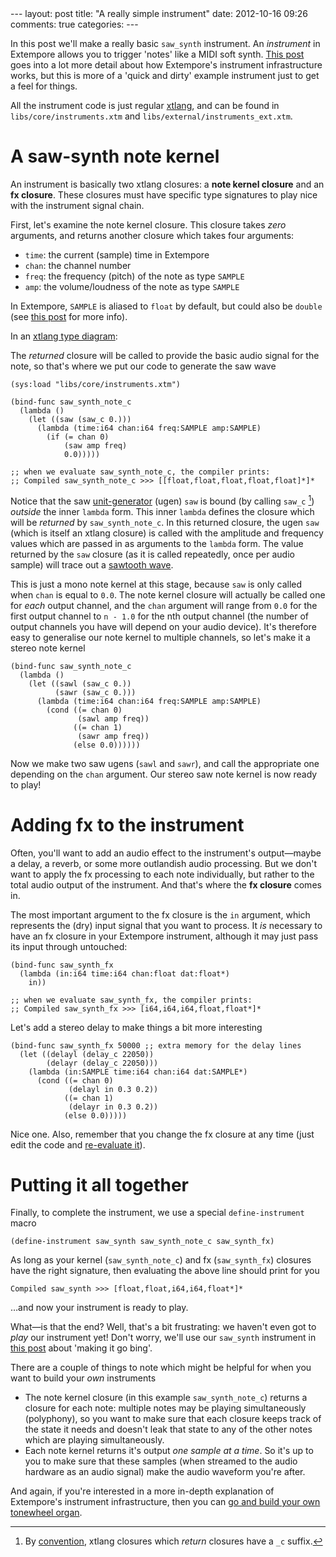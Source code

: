 #+begin_html
---
layout: post
title: "A really simple instrument"
date: 2012-10-16 09:26
comments: true
categories:
---
#+end_html

In this post we'll make a really basic =saw_synth= instrument. An
/instrument/ in Extempore allows you to trigger 'notes' like a MIDI
soft synth. [[file:./2012-09-28-making-an-instrument.org][This post]] goes into a lot more detail about how
Extempore's instrument infrastructure works, but this is more of a
'quick and dirty' example instrument just to get a feel for things.

All the instrument code is just regular [[file:./2012-08-09-xtlang-type-reference.org][xtlang]], and can be found in
=libs/core/instruments.xtm= and =libs/external/instruments_ext.xtm=.

* A saw-synth note kernel

An instrument is basically two xtlang closures: a *note kernel
closure* and an *fx closure*.  These closures must have specific type
signatures to play nice with the instrument signal chain.

First, let's examine the note kernel closure. This closure takes
/zero/ arguments, and returns another closure which takes four
arguments:

- =time=: the current (sample) time in Extempore
- =chan=: the channel number
- =freq=: the frequency (pitch) of the note as type =SAMPLE=
- =amp=: the volume/loudness of the note as type =SAMPLE=

In Extempore, =SAMPLE= is aliased to =float= by default, but could
also be =double= (see [[./2013-11-15-changing-from-doubles-to-floats-in-audio_dsp.org][this post]] for more info).

In an [[file:./2012-10-03-xtlang-type-diagrams.org][xtlang type diagram]]:

#+begin_html
<a href=""><img src="images/simple-instrument/note-kernel.png" width="300px" alt=""></a>
#+end_html

The /returned/ closure will be called to provide the basic audio
signal for the note, so that's where we put our code to generate the
saw wave

#+begin_src extempore
  (sys:load "libs/core/instruments.xtm")
  
  (bind-func saw_synth_note_c
    (lambda ()
      (let ((saw (saw_c 0.)))
        (lambda (time:i64 chan:i64 freq:SAMPLE amp:SAMPLE)
          (if (= chan 0)
              (saw amp freq)
              0.0)))))
  
  ;; when we evaluate saw_synth_note_c, the compiler prints:
  ;; Compiled saw_synth_note_c >>> [[float,float,float,float,float]*]*
#+end_src

Notice that the saw [[http://en.wikipedia.org/wiki/Unit_generator][unit-generator]] (ugen) =saw= is bound (by calling
=saw_c= [fn:csuffix]) /outside/ the inner =lambda= form. This inner
=lambda= defines the closure which will be /returned/ by
=saw_synth_note_c=. In this returned closure, the ugen =saw= (which is
itself an xtlang closure) is called with the amplitude and frequency
values which are passed in as arguments to the =lambda= form.  The
value returned by the =saw= closure (as it is called repeatedly, once
per audio sample) will trace out a [[http://en.wikipedia.org/wiki/Sawtooth_wave][sawtooth wave]].

This is just a mono note kernel at this stage, because =saw= is only
called when =chan= is equal to =0.0=. The note kernel closure will
actually be called one for /each/ output channel, and the =chan=
argument will range from =0.0= for the first output channel to
=n - 1.0= for the nth output channel (the number of output channels
you have will depend on your audio device). It's therefore easy to
generalise our note kernel to multiple channels, so let's make it a
stereo note kernel

#+begin_src extempore
  (bind-func saw_synth_note_c
    (lambda ()
      (let ((sawl (saw_c 0.))
            (sawr (saw_c 0.)))
        (lambda (time:i64 chan:i64 freq:SAMPLE amp:SAMPLE)
          (cond ((= chan 0)
                 (sawl amp freq))
                ((= chan 1)
                 (sawr amp freq))
                (else 0.0))))))
#+end_src

Now we make two saw ugens (=sawl= and =sawr=), and call the
appropriate one depending on the =chan= argument.  Our stereo saw note
kernel is now ready to play!

* Adding fx to the instrument

Often, you'll want to add an audio effect to the instrument's
output---maybe a delay, a reverb, or some more outlandish audio
processing.  But we don't want to apply the fx processing to each note
individually, but rather to the total audio output of the instrument.
And that's where the *fx closure* comes in.

#+begin_html
<a href=""><img src="images/simple-instrument/fx.png" width="300px" alt=""></a>
#+end_html

The most important argument to the fx closure is the =in= argument,
which represents the (dry) input signal that you want to process.  It
/is/ necessary to have an fx closure in your Extempore instrument,
although it may just pass its input through untouched:

#+begin_src extempore
  (bind-func saw_synth_fx
    (lambda (in:i64 time:i64 chan:float dat:float*)
      in))
  
  ;; when we evaluate saw_synth_fx, the compiler prints:  
  ;; Compiled saw_synth_fx >>> [i64,i64,i64,float,float*]*
#+end_src

Let's add a stereo delay to make things a bit more interesting

#+begin_src extempore
  (bind-func saw_synth_fx 50000 ;; extra memory for the delay lines
    (let ((delayl (delay_c 22050))
          (delayr (delay_c 22050)))
      (lambda (in:SAMPLE time:i64 chan:i64 dat:SAMPLE*)
        (cond ((= chan 0)
               (delayl in 0.3 0.2))
              ((= chan 1)
               (delayr in 0.3 0.2))
              (else 0.0)))))
#+end_src

Nice one. Also, remember that you change the fx closure at any time
(just edit the code and [[file:./2012-09-26-interacting-with-the-extempore-compiler.org][re-evaluate it]]).

* Putting it all together

Finally, to complete the instrument, we use a special
=define-instrument= macro

#+begin_src extempore
  (define-instrument saw_synth saw_synth_note_c saw_synth_fx)
#+end_src

#+begin_html
<a href=""><img src="images/simple-instrument/whole-instrument.png" alt=""></a>
#+end_html

As long as your kernel (=saw_synth_note_c=) and fx (=saw_synth_fx=)
closures have the right signature, then evaluating the above line
should print for you

#+begin_example 
  Compiled saw_synth >>> [float,float,i64,i64,float*]*
#+end_example

...and now your instrument is ready to play.

What---is that the end?  Well, that's a bit frustrating: we haven't
even got to /play/ our instrument yet!  Don't worry, we'll use our
=saw_synth= instrument in [[file:2012-10-15-playing-an-instrument-part-i.org][this post]] about 'making it go bing'.

There are a couple of things to note which might be helpful for when
you want to build your /own/ instruments

- The note kernel closure (in this example =saw_synth_note_c=) returns
  a closure for each note: multiple notes may be playing
  simultaneously (polyphony), so you want to make sure that each
  closure keeps track of the state it needs and doesn't leak that
  state to any of the other notes which are playing simultaneously.
- Each note kernel returns it's output /one sample at a time/.  So it's
  up to you to make sure that these samples (when streamed to the
  audio hardware as an audio signal) make the audio waveform you're after.

And again, if you're interested in a more in-depth explanation of
Extempore's instrument infrastructure, then you can [[file:./2012-09-28-making-an-instrument.org][go and build your
own tonewheel organ]].

[fn:csuffix] By [[file:./2012-10-15-xtlang-naming-conventions.org][convention]], xtlang closures which /return/ closures
have a =_c= suffix.
